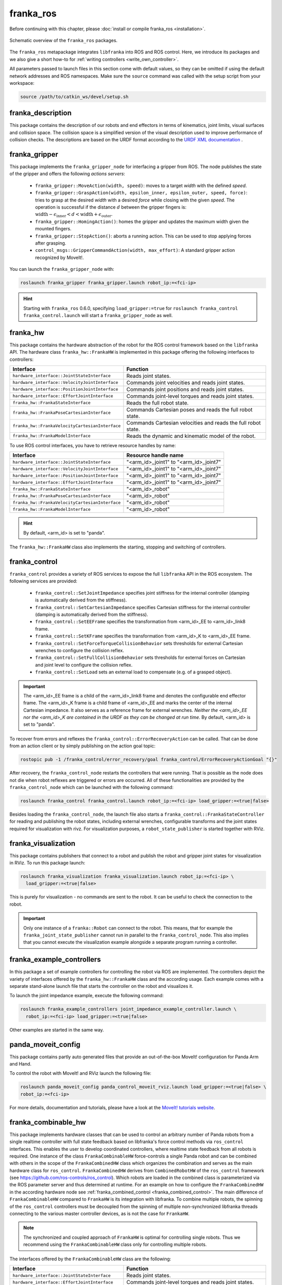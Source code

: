 franka_ros
==========

Before continuing with this chapter, please :doc:`install or compile franka_ros <installation>`.

.. figure:: _static/ros-architecture.png
    :align: center
    :figclass: align-center

    Schematic overview of the ``franka_ros`` packages.

The ``franka_ros`` metapackage integrates ``libfranka`` into ROS and ROS control.
Here, we introduce its packages and
we also give a short how-to for :ref:`writing controllers <write_own_controller>`.

All parameters passed to launch files in this section come with default values, so they
can be omitted if using the default network addresses and ROS namespaces.
Make sure the ``source`` command was called with the setup script from your workspace:

.. code-block:: shell

   source /path/to/catkin_ws/devel/setup.sh


franka_description
------------------

This package contains the description of our robots and end effectors in terms of kinematics, joint
limits, visual surfaces and collision space. The collision space is a simplified version of the
visual description used to improve performance of collision checks. The descriptions are based on
the URDF format according to the `URDF XML documentation <http://wiki.ros.org/urdf/XML>`_ .


franka_gripper
--------------
This package implements the ``franka_gripper_node`` for interfacing a gripper from ROS.
The node publishes the state of the gripper and offers the following `actions servers`:

 * ``franka_gripper::MoveAction(width, speed)``: moves to a target `width` with the defined
   `speed`.
 * ``franka_gripper::GraspAction(width, epsilon_inner, epsilon_outer, speed, force)``: tries to
   grasp at the desired `width` with a desired `force` while closing with the given `speed`. The
   operation is successful if the distance :math:`d` between the gripper fingers is:
   :math:`\text{width} - \epsilon_\text{inner} < d < \text{width} + \epsilon_\text{outer}`.
 * ``franka_gripper::HomingAction()``: homes the gripper and updates the maximum width given the
   mounted fingers.
 * ``franka_gripper::StopAction()``: aborts a running action. This can be used to stop applying
   forces after grasping.
 * ``control_msgs::GripperCommandAction(width, max_effort)``: A standard gripper action
   recognized by MoveIt!.


You can launch the ``franka_gripper_node`` with:

.. code-block:: shell

    roslaunch franka_gripper franka_gripper.launch robot_ip:=<fci-ip>

.. hint::

    Starting with ``franka_ros`` 0.6.0, specifying ``load_gripper:=true`` for
    ``roslaunch franka_control franka_control.launch`` will start a ``franka_gripper_node`` as well.


.. _franka_hw:

franka_hw
---------
This package contains the hardware abstraction of the robot for the ROS control framework
based on the ``libfranka`` API. The hardware class ``franka_hw::FrankaHW`` is implemented in this
package offering the following interfaces to controllers:

+-------------------------------------------------+----------------------------------------------+
|                    Interface                    |                   Function                   |
+=================================================+==============================================+
| ``hardware_interface::JointStateInterface``     | Reads joint states.                          |
+-------------------------------------------------+----------------------------------------------+
| ``hardware_interface::VelocityJointInterface``  | Commands joint velocities and reads joint    |
|                                                 | states.                                      |
+-------------------------------------------------+----------------------------------------------+
| ``hardware_interface::PositionJointInterface``  | Commands joint positions and reads joint     |
|                                                 | states.                                      |
+-------------------------------------------------+----------------------------------------------+
| ``hardware_interface::EffortJointInterface``    | Commands joint-level torques and reads       |
|                                                 | joint states.                                |
+-------------------------------------------------+----------------------------------------------+
| ``franka_hw::FrankaStateInterface``             | Reads the full robot state.                  |
+-------------------------------------------------+----------------------------------------------+
| ``franka_hw::FrankaPoseCartesianInterface``     | Commands Cartesian poses and reads the full  |
|                                                 | robot state.                                 |
+-------------------------------------------------+----------------------------------------------+
| ``franka_hw::FrankaVelocityCartesianInterface`` | Commands Cartesian velocities and reads the  |
|                                                 | full robot state.                            |
+-------------------------------------------------+----------------------------------------------+
| ``franka_hw::FrankaModelInterface``             | Reads the dynamic and kinematic model of the |
|                                                 | robot.                                       |
+-------------------------------------------------+----------------------------------------------+

To use ROS control interfaces, you have to retrieve resource handles by name:

+-------------------------------------------------+----------------------------------------+
|                    Interface                    |          Resource handle name          |
+=================================================+========================================+
| ``hardware_interface::JointStateInterface``     | "<arm_id>_joint1" to "<arm_id>_joint7" |
+-------------------------------------------------+----------------------------------------+
| ``hardware_interface::VelocityJointInterface``  | "<arm_id>_joint1" to "<arm_id>_joint7" |
+-------------------------------------------------+----------------------------------------+
| ``hardware_interface::PositionJointInterface``  | "<arm_id>_joint1" to "<arm_id>_joint7" |
+-------------------------------------------------+----------------------------------------+
| ``hardware_interface::EffortJointInterface``    | "<arm_id>_joint1" to "<arm_id>_joint7" |
+-------------------------------------------------+----------------------------------------+
| ``franka_hw::FrankaStateInterface``             | "<arm_id>_robot"                       |
+-------------------------------------------------+----------------------------------------+
| ``franka_hw::FrankaPoseCartesianInterface``     | "<arm_id>_robot"                       |
+-------------------------------------------------+----------------------------------------+
| ``franka_hw::FrankaVelocityCartesianInterface`` | "<arm_id>_robot"                       |
+-------------------------------------------------+----------------------------------------+
| ``franka_hw::FrankaModelInterface``             | "<arm_id>_robot"                       |
+-------------------------------------------------+----------------------------------------+

.. hint::

    By default, <arm_id> is set to "panda".

The ``franka_hw::FrankaHW`` class also implements the starting, stopping and switching of
controllers.


.. _franka_control:

franka_control
--------------

``franka_control`` provides a variety of ROS services to expose the full ``libfranka``
API in the ROS ecosystem. The following services are provided:

 * ``franka_control::SetJointImpedance`` specifies joint stiffness for the internal controller
   (damping is automatically derived from the stiffness).
 * ``franka_control::SetCartesianImpedance`` specifies Cartesian stiffness for the internal
   controller (damping is automatically derived from the stiffness).
 * ``franka_control::SetEEFrame`` specifies the transformation from <arm_id>_EE to <arm_id>_link8
   frame.
 * ``franka_control::SetKFrame`` specifies the transformation from <arm_id>_K to <arm_id>_EE frame.
 * ``franka_control::SetForceTorqueCollisionBehavior`` sets thresholds for external Cartesian
   wrenches to configure the collision reflex.
 * ``franka_control::SetFullCollisionBehavior`` sets thresholds for external forces on Cartesian
   and joint level to configure the collision reflex.
 * ``franka_control::SetLoad`` sets an external load to compensate (e.g. of a grasped object).

.. important::

    The <arm_id>_EE frame is a child of the <arm_id>_link8 frame and denotes the configurable
    end effector frame. The <arm_id>_K frame is a child frame of <arm_id>_EE and marks the center
    of the internal Cartesian impedance. It also serves as a reference frame for external
    wrenches. *Neither the <arm_id>_EE nor the <arm_id>_K are contained in the URDF as they can be
    changed at run time*.
    By default, <arm_id> is set to "panda".

To recover from errors and reflexes the ``franka_control::ErrorRecoveryAction`` can be called.
That can be done from an action client or by simply publishing on the action goal topic:

.. code-block:: shell

   rostopic pub -1 /franka_control/error_recovery/goal franka_control/ErrorRecoveryActionGoal "{}"


After recovery, the ``franka_control_node`` restarts the controllers that were running. That is
possible as the node does not die when robot reflexes are triggered or errors are occurred.
All of these functionalities are provided by the ``franka_control_node`` which can be launched
with the following command:

.. code-block:: shell

    roslaunch franka_control franka_control.launch robot_ip:=<fci-ip> load_gripper:=<true|false>


Besides loading the ``franka_control_node``, the launch file also starts a
``franka_control::FrankaStateController`` for reading and publishing the robot states, including
external wrenches, configurable transforms and the joint states required for visualization with
rivz. For visualization purposes, a ``robot_state_publisher`` is started together with RViz.

.. _ros_visualization:

franka_visualization
--------------------
This package contains publishers that connect to a robot and publish the robot and
gripper joint states for visualization in RViz. To run this package launch:

.. code-block:: shell

    roslaunch franka_visualization franka_visualization.launch robot_ip:=<fci-ip> \
      load_gripper:=<true|false>


This is purely for visualization - no commands are sent to the robot. It can be useful to check the
connection to the robot.

.. important::

    Only one instance of a ``franka::Robot`` can connect to the robot. This means, that for example
    the ``franka_joint_state_publisher`` cannot run in parallel to the ``franka_control_node``.
    This also implies that you cannot execute the visualization example alongside a separate
    program running a controller.


.. _example_controllers:

franka_example_controllers
--------------------------
In this package a set of example controllers for controlling the robot via ROS are implemented.
The controllers depict the variety of interfaces offered by the ``franka_hw::FrankaHW`` class and
the according usage. Each example comes with a separate stand-alone launch file that starts the
controller on the robot and visualizes it.

To launch the joint impedance example, execute the following command:

.. code-block:: shell

    roslaunch franka_example_controllers joint_impedance_example_controller.launch \
      robot_ip:=<fci-ip> load_gripper:=<true|false>

Other examples are started in the same way.


panda_moveit_config
--------------------
This package contains partly auto generated files that provide an out-of-the-box MoveIt!
configuration for Panda Arm and Hand.

To control the robot with MoveIt! and RViz launch the following file:

.. code-block:: shell

    roslaunch panda_moveit_config panda_control_moveit_rviz.launch load_gripper:=<true|false> \
    robot_ip:=<fci-ip>

For more details, documentation and tutorials, please have a look at the
`MoveIt! tutorials website <http://docs.ros.org/kinetic/api/moveit_tutorials/html/>`_.


.. _franka_combinable_hw:

franka_combinable_hw
--------------------
This package implements hardware classes that can be used to control an arbitrary number of Panda
robots from a single realtime controller with full state feedback based on libfranka's force
control methods via ``ros_control`` interfaces. This enables the user to develop coordinated
controllers, where realtime state feedback from all robots is required. One instance of the class
``FrankaCombinableHW`` force-controls a single Panda robot and can be combined with others in the
scope of the ``FrankaCombinedHW`` class which organizes the combination and serves as the main
hardware class for ``ros_control``. ``FrankaCombinedHW`` derives from ``CombinedRobotHW`` of the
``ros_control`` framework (see `<https://github.com/ros-controls/ros_control>`_). Which robots are
loaded in the combined class is parameterized via the ROS parameter server and thus determined at
runtime. For an example on how to configure the ``FrankaCombinedHW`` in the according hardware node
see :ref:`franka_combined_control <franka_combined_control>`. The main difference of
``FrankaCombinableHW`` compared to ``FrankaHW`` is its integration with libfranka. To combine
multiple robots, the spinning of the ``ros_control`` controllers must be decoupled from the spinning
of multiple non-synchronized libfranka threads connecting to the various master controller devices,
as is not the case for ``FrankaHW``.

.. note::

    The synchronized and coupled approach of ``FrankaHW`` is optimal for controlling single robots.
    Thus we recommend using the ``FrankaCombinableHW`` class only for controlling multiple robots.

The interfaces offered by the ``FrankaCombinableHW`` class are the following:

+-------------------------------------------------+----------------------------------------------+
|                    Interface                    |                   Function                   |
+=================================================+==============================================+
| ``hardware_interface::JointStateInterface``     | Reads joint states.                          |
+-------------------------------------------------+----------------------------------------------+
| ``hardware_interface::EffortJointInterface``    | Commands joint-level torques and reads       |
|                                                 | joint states.                                |
+-------------------------------------------------+----------------------------------------------+
| ``franka_hw::FrankaStateInterface``             | Reads the full robot state.                  |
+-------------------------------------------------+----------------------------------------------+
| ``franka_hw::FrankaPoseCartesianInterface``     | Commands Cartesian poses and reads the full  |
|                                                 | robot state.                                 |
+-------------------------------------------------+----------------------------------------------+
| ``franka_hw::FrankaVelocityCartesianInterface`` | Commands Cartesian velocities and reads the  |
|                                                 | full robot state.                            |
+-------------------------------------------------+----------------------------------------------+
| ``franka_hw::FrankaModelInterface``             | Reads the dynamic and kinematic model of the |
|                                                 | robot.                                       |
+-------------------------------------------------+----------------------------------------------+

.. note::

    The ``FrankaCombinableHW`` class only allows force control. Thus the Cartesian interfaces can
    only be claimed in combination with the ``hardware_interface::EffortJointInterface`` for the
    purpose of inverse kinematics.

Admissible combinations of command interface claims by controllers are:
 * *EffortJointInterface*
 * *EffortJointInterface* + *FrankaCartesianPoseInterface*
 * *EffortJointInterface* + *FrankaCartesianVelocityInterface*

which can be combined with any set of read-only-interfaces (``FrankaModelInterface``, 
``JointStateInterface``, ``FrankaStateInterface``). The resource handles offered by all interfaces
are claimed by name and follow the same naming conventions as described in
:ref:`franka_hw <franka_hw>`. Every instance of ``FrankaCombinableHW`` offers the complete set
of service and action interfaces as ``FrankaHW`` (see :ref:`franka_control <franka_control>`).

.. note::

   The ``FrankaCombinedHW`` class offers an additional action server in the control node namespace
   to recover all robots. Also, for the sake of safety, if a reflex or error accurs on any of the
   robots, the control loop of all robots stops until they are recovered.


.. _franka_combined_control:

franka_combined_control
-----------------------
The ``franka_combined_control`` package implements the ``franka_combined_control_node``,
a hardware node for ``ros_control`` based on the ``franka_combinable_hw::FrankaCombinedHW`` class.
The set of robots loaded are configured via the ROS parameter server. These parameters have to be
in the hardware node's namespace and can look like this:

.. code-block:: yaml

    robot_hardware:
      - panda_1
      - panda_2
      # (...)
    panda_1:
      type: franka_combinable_hw/FrankaCombinableHW
      arm_id: panda_1
      joint_names:
        - panda_1_joint1
        - panda_1_joint2
        - panda_1_joint3
        - panda_1_joint4
        - panda_1_joint5
        - panda_1_joint6
        - panda_1_joint7
    panda_2:
      type: franka_combinable_hw/FrankaCombinableHW
      arm_id: panda_2
      joint_names:
        - panda_2_joint1
        - panda_2_joint2
        - panda_2_joint3
        - panda_2_joint4
        - panda_2_joint5
        - panda_2_joint6
        - panda_2_joint7
    # (...)

.. note::

    Be sure to put unique and consistent ``arm_id`` parameters. The IDs must match the prefixes
    in the ``joint_names`` and should be according to the robot description loaded to the control
    node's namespace.

For more information on the parameter based loading of hardware classes, please refer to the
official documentation of ``combined_robot_hw::CombinedRobotHW`` from
`<https://github.com/ros-controls/ros_control>`_.

We provide a default launch file to run the ``franka_combined_control_node`` for 2 robots
together with a default set of parameters. You can launch it with

.. code-block:: shell

    roslaunch franka_combined_control franka_combined_control.launch \
    robot:=<path_to_your_robot_description> \
    args:=<xacro_args_passed_to_the_robot_description>  # if needed \
    robot_id:=<name_of_your_multi_robot_setup> \
    robot_ip_left:=<left_ip> robot_ip_right:=<right_ip>
    
This launch file can easily be extended to run more than 2 robots.


.. _franka_combined_example_controllers:

franka_combined_example_controllers
-----------------------------------
This package serves to show exemplary usage of the classes and nodes provided in
:ref:`franka_combinable_hw <franka_combinable_hw>` and
:ref:`franka_combined_control <franka_combined_control>`. The
`dual_arm_cartesian_impedance_example_controller` showcases the control of two Panda robots from
one realtime controller for fulfilling Cartesian tasks with an impedance-based control approach.
The example controller can be launched with

.. code-block:: shell

  roslaunch franka_combined_example_controllers \
  dual_arm_cartesian_impedance_example_controller.launch \
  robot_id:=<name_of_the_2_arm_setup> \
  robot_left_ip:=<ip_of_the_left_panda> \ robot_right_ip:=<ip_of_the_right_panda> \
  rviz:=<true/false> rqt:=<true/false> 

The example assumes a robot configuration according to `dual_panda_example.urdf.xacro` where two
Pandas are mounted at 1 meter distance on top of a box. Feel free to replace this robot description
with one that matches your setup.
The option `rviz` allows to choose whether a visualization should be launched. With `rqt` the user
can choose to launch an rqt-gui which allows an online adaption of the rendered end-effector
impedances at runtime via dynamic reconfigure.  


.. _write_own_controller:

Writing  your own controller
----------------------------
All example controllers from the :ref:`example controllers package<example_controllers>` are
derived from the ``controller_interface::MultiInterfaceController`` class, which allows to claim
up to four interfaces in one controller instance. The declaration of your class then looks like:

.. code-block:: c++

    class NameOfYourControllerClass : controller_interface::MultiInterfaceController <
                                  my_mandatory_first_interface,
                                  my_possible_second_interface,
                                  my_possible_third_interface,
                                  my_possible_fourth_interface> {
      bool init (hardware_interface::RobotHW* hw, ros::NodeHandle& nh);  // mandatory
      void update (const ros::Time& time, const ros::Duration& period);  // mandatory
      void starting (const ros::Time& time)   // optional
      void stopping (const ros::Time& time);  // optional
      ...
    }


The available interfaces are described in Section :ref:`franka_hw <franka_hw>`.

.. important::

    Note that the claimable combinations of commanding interfaces are restricted as it does not
    make sense to e.g. command joint positions and Cartesian poses simultaneously. Read-only
    interfaces like the *JointStateInterface*, the *FrankaStateInterface* or the
    *FrankaModelInterface* can always be claimed and are not subject to restrictions.


Possible claims to command interfaces are:

+-------------------------------------------------+----------------------------------------------+
|          ``franka_hw::FrankaHW``                | ``franka_combinable_hw::FrankaCombinableHW`` |
+=================================================+==============================================+
|     - all possible single interface claims      |     - ``EffortJointInterface``               |
|     - ``EffortJointInterface`` +                |     - ``EffortJointInterface`` +             |
|       ``PositionJointInterface``                |       ``FrankaCartesianPoseInterface``       |
|     - ``EffortJointInterface`` +                |     - ``EffortJointInterface`` +             |
|       ``VelocityJointInterface``                |       ``FrankaCartesianVelocityInterface``   |
|     - ``EffortJointInterface`` +                |                                              |
|       ``FrankaCartesianPoseInterface``          |                                              |
|     - ``EffortJointInterface`` +                |                                              |
|       ``FrankaCartesianVelocityInterface``      |                                              |
+-------------------------------------------------+----------------------------------------------+

The idea behind offering the *EffortJointInterface* in combination with a motion generator
interface is to expose the internal motion generators to the user. The calculated desired joint
pose corresponding to a motion generator command is available in the robot state one time step
later. One use case for this combination would be following a Cartesian trajectory using your own
joint-level torque controller. In this case you would claim the combination *EffortJointInterface*
+ *FrankaCartesianPoseInterface*, stream your trajectory into the *FrankaCartesianPoseInterface*,
and compute your joint-level torque commands based on the resulting desired joint pose (q_d) from
the robot state. This allows to use the robot's built-in inverse kinematics instead of having to
solve it on your own.

To implement a fully functional controller you have to implement at least the inherited virtual
functions ``init`` and ``update``. Initializing - e.g. start poses - should be done in the
``starting`` function as ``starting`` is called when restarting the controller, while ``init`` is
called only once when loading the controller. The ``stopping`` method should contain shutdown
related functionality (if needed).

.. important::

    Always command a gentle slowdown before shutting down the controller. When using velocity
    interfaces, do not simply command zero velocity in ``stopping``. Since it might be called
    while the robot is still moving, it would be equivalent to commanding a jump in velocity
    leading to very high resulting joint-level torques. In this case it would be better to keep the
    same velocity and stop the controller than sending zeros and let the robot handle
    the slowdown.

Your controller class must be exported correctly with ``pluginlib`` which requires adding:

.. code-block:: c++

    #include <pluginlib/class_list_macros.h>
    // Implementation ..
    PLUGINLIB_EXPORT_CLASS(name_of_your_controller_package::NameOfYourControllerClass,
                           controller_interface::ControllerBase)


at the end of the ``.cpp`` file. In addition you need to define a ``plugin.xml`` file with the
following content:

.. code-block:: xml

      <library path="lib/lib<name_of_your_controller_library>">
        <class name="name_of_your_controller_package/NameOfYourControllerClass"
               type="name_of_your_controller_package::NameOfYourControllerClass"
               base_class_type="controller_interface::ControllerBase">
          <description>
            Some text to describe what your controller is doing
          </description>
        </class>
      </library>


which is exported by adding:

.. code-block:: xml

    <export>
      <controller_interface plugin="${prefix}/plugin.xml"/>
    </export>


to your package.xml. Further, you need to load at least a controller name in combination with a
controller type to the ROS parameter server. Additionally, you can include other parameters you
need. An exemplary configuration.yaml file can look like:

.. code-block:: yaml

    your_custom_controller_name:
      type: name_of_your_controller_package/NameOfYourControllerClass
      additional_example_parameter: 0.0
      # ..

Now you can start your controller using the ``controller_spawner`` node from ROS control or via the
service calls offered by the ``hardware_manager``. Just make sure that both the
``controller_spawner`` and the ``franka_control_node`` run in the same namespace. For more details
have a look at the controllers from the
:ref:`franka_example_controllers package<example_controllers>` or the
`ROS control tutorials <http://wiki.ros.org/ros_control/Tutorials>`_.
